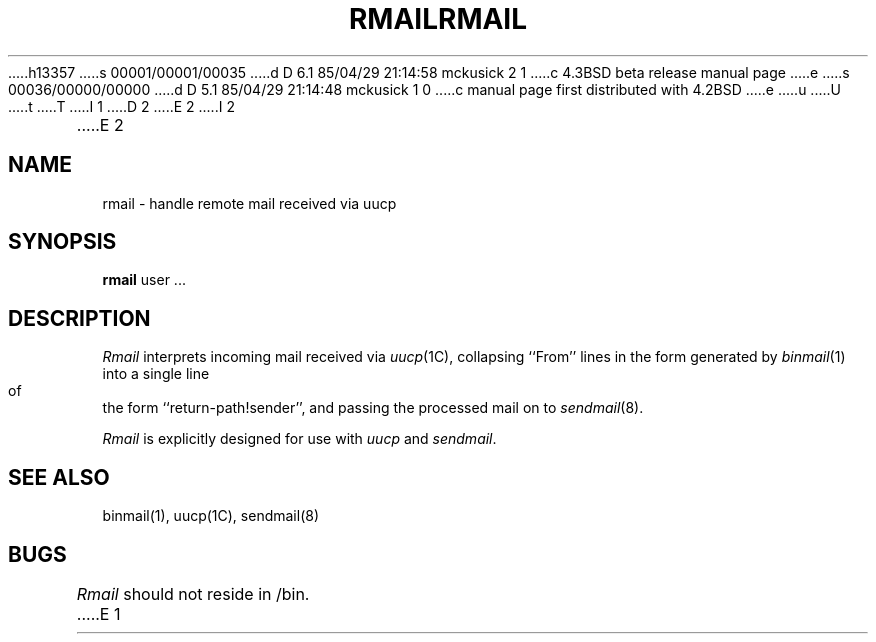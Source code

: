 h13357
s 00001/00001/00035
d D 6.1 85/04/29 21:14:58 mckusick 2 1
c 4.3BSD beta release manual page
e
s 00036/00000/00000
d D 5.1 85/04/29 21:14:48 mckusick 1 0
c manual page first distributed with 4.2BSD
e
u
U
t
T
I 1
.\" Copyright (c) 1983 Regents of the University of California.
.\" All rights reserved.  The Berkeley software License Agreement
.\" specifies the terms and conditions for redistribution.
.\"
.\"	%W% (Berkeley) %G%
.\"
D 2
.TH RMAIL 1 "2 April 1983"
E 2
I 2
.TH RMAIL 1 "%Q%"
E 2
.UC 5
.SH NAME
rmail \- handle remote mail received via uucp
.SH SYNOPSIS
.B rmail
user ...
.SH DESCRIPTION
.I Rmail
interprets incoming mail received via
.IR uucp (1C),
collapsing ``From'' lines in the form generated
by 
.IR binmail (1)
into a single line of the form ``return-path!sender'',
and passing the processed mail on to
.IR sendmail (8).
.PP
.I Rmail
is explicitly designed for use with 
.I uucp
and
.IR sendmail .
.SH "SEE ALSO"
binmail(1),
uucp(1C),
sendmail(8)
.SH BUGS
.I Rmail
should not reside in /bin.
E 1
